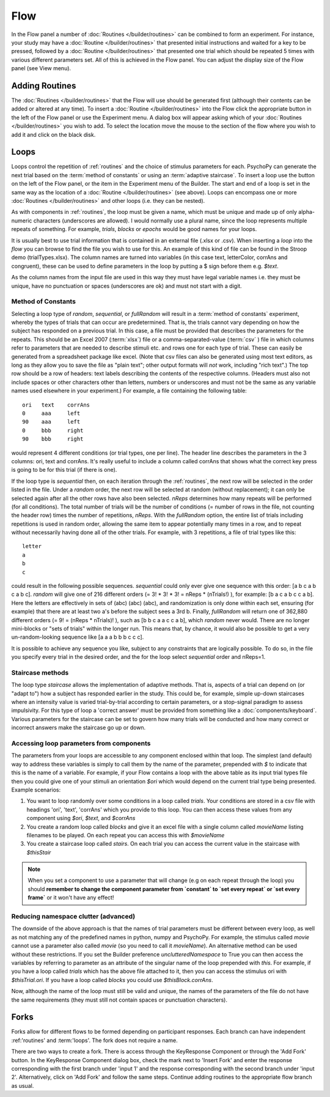 .. _flow:

Flow
----------------

In the Flow panel a number of :doc:`Routines </builder/routines>` can be combined to form an experiment. For instance, your study may have a :doc:`Routine </builder/routines>` that presented initial instructions and waited for a key to be pressed, followed by a :doc:`Routine </builder/routines>` that presented one trial which should be repeated 5 times with various different parameters set. All of this is achieved in the Flow panel. You can adjust the display size of the Flow panel (see View menu).

Adding Routines
~~~~~~~~~~~~~~~~~

The :doc:`Routines </builder/routines>` that the Flow will use should be generated first (although their contents can be added or altered at any time). To insert a :doc:`Routine </builder/routines>` into the Flow click the appropriate button in the left of the Flow panel or use the Experiment menu. A dialog box will appear asking which of your :doc:`Routines </builder/routines>` you wish to add. To select the location move the mouse to the section of the flow where you wish to add it and click on the black disk.

.. _loops:

Loops
~~~~~~~~~~~~~~~
Loops control the repetition of :ref:`routines` and the choice of stimulus parameters for each. PsychoPy can generate the next trial based on the :term:`method of constants` or using an :term:`adaptive staircase`. To insert a loop use the button on the left of the Flow panel, or the item in the Experiment menu of the Builder. The start and end of a loop is set in the same way as the location of a :doc:`Routine </builder/routines>` (see above). Loops can encompass one or more :doc:`Routines </builder/routines>` and other loops (i.e. they can be nested).

As with components in :ref:`routines`, the loop must be given a name, which must be unique and made up of only alpha-numeric characters (underscores are allowed). I would normally use a plural name, since the loop represents multiple repeats of something. For example, `trials`, `blocks` or `epochs` would be good names for your loops.

It is usually best to use trial information that is contained in an external file (.xlsx or .csv). When inserting a `loop` into the `flow` you can browse to find the file you wish to use for this. An example of this kind of file can be found in the Stroop demo (trialTypes.xlsx). The column names are turned into variables (in this case text, letterColor, corrAns and congruent), these can be used to define parameters in the loop by putting a $ sign before them e.g. `$text`.

As the column names from the input file are used in this way they must have legal variable names i.e. they must be unique, have no punctuation or spaces (underscores are ok) and must not start with a digit.



.. _trialTypes:

Method of Constants
^^^^^^^^^^^^^^^^^^^^^
Selecting a loop type of `random`, `sequential`, or `fullRandom` will result in a :term:`method of constants` experiment, whereby the types of trials that can occur are predetermined. That is, the trials cannot vary depending on how the subject has responded on a previous trial. In this case, a file must be provided that describes the parameters for the repeats. This should be an Excel 2007 (:term:`xlsx`) file or a comma-separated-value (:term:`csv` ) file in which columns refer to parameters that are needed to describe stimuli etc. and rows one for each type of trial. These can easily be generated from a spreadsheet package like excel. (Note that csv files can also be generated using most text editors, as long as they allow you to save the file as "plain text"; other output formats will *not* work, including "rich text".) The top row should be a row of headers: text labels describing the contents of the respective columns. (Headers must also not include spaces or other characters other than letters, numbers or underscores and must not be the same as any variable names used elsewhere in your experiment.) For example, a file containing the following table::

  ori	text	corrAns
  0	aaa	left
  90	aaa	left
  0	bbb	right
  90	bbb	right

would represent 4 different conditions (or trial types, one per line). The header line describes the parameters in the 3 columns: ori, text and corrAns. It's really useful to include a column called corrAns that shows what the correct key press is going to be for this trial (if there is one).

If the loop type is `sequential` then, on each iteration through the :ref:`routines`, the next row will be selected in the order listed in the file. Under a `random` order, the next row will be selected at random (without replacement); it can only be selected again after all the other rows have also been selected. `nReps` determines how many repeats will be performed (for all conditions). The total number of trials will be the number of conditions (= number of rows in the file, not counting the header row) times the number of repetitions, `nReps`. With the `fullRandom` option, the entire list of trials including repetitions is used in random order, allowing the same item to appear potentially many times in a row, and to repeat without necessarily having done all of the other trials. For example, with 3 repetitions, a file of trial types like this::

  letter
  a
  b
  c

could result in the following possible sequences. `sequential` could only ever give one sequence with this order: [a b c a b c a b c]. `random` will give one of 216 different orders (= 3! * 3! * 3! = nReps * (nTrials!) ), for example: [b a c a b c c a b]. Here the letters are effectively in sets of (abc) (abc) (abc), and randomization is only done within each set, ensuring (for example) that there are at least two a's before the subject sees a 3rd b. Finally, `fullRandom` will return one of 362,880 different orders (= 9! = (nReps * nTrials)! ), such as [b b c a a c c a b], which `random` never would. There are no longer mini-blocks or "sets of trials" within the longer run. This means that, by chance, it would also be possible to get a very un-random-looking sequence like [a a a b b b c c c].

It is possible to achieve any sequence you like, subject to any constraints that are logically possible. To do so, in the file you specify every trial in the desired order, and the for the loop select `sequential` order and nReps=1.

.. _staircaseMethods:

Staircase methods
^^^^^^^^^^^^^^^^^^^
The loop type `staircase` allows the implementation of adaptive methods. That is, aspects of a trial can depend on (or "adapt to") how a subject has responded earlier in the study. This could be, for example, simple up-down staircases where an intensity value is varied trial-by-trial according to certain parameters, or a stop-signal paradigm to assess impulsivity. For this type of loop a 'correct answer' must be provided from something like a :doc:`components/keyboard`. Various parameters for the staircase can be set to govern how many trials will be conducted and how many correct or incorrect answers make the staircase go up or down.

.. _accessingParams:

Accessing loop parameters from components
^^^^^^^^^^^^^^^^^^^^^^^^^^^^^^^^^^^^^^^^^^^^^^
The parameters from your loops are accessible to any component enclosed within that loop. The simplest (and default) way to address these variables is simply to call them by the name of the parameter, prepended with `$` to indicate that this is the name of a variable. For example, if your Flow contains a loop with the above table as its input trial types file then you could give one of your stimuli an orientation `$ori` which would depend on the current trial type being presented. Example scenarios:

#. You want to loop randomly over some conditions in a loop called `trials`. Your conditions are stored in a csv file with headings 'ori', 'text', 'corrAns' which you provide to this loop. You can then access these values from any component using `$ori`, `$text`, and `$corrAns`
#. You create a random loop called `blocks` and give it an excel file with a single column called `movieName` listing filenames to be played. On each repeat you can access this with `$movieName`
#. You create a staircase loop called `stairs`. On each trial you can access the current value in the staircase with `$thisStair`

.. note::
    When you set a component to use a parameter that will change (e.g on each repeat through the loop) you should **remember to change the component parameter from `constant` to `set every repeat` or `set every frame`** or it won't have any effect!

Reducing namespace clutter (advanced)
^^^^^^^^^^^^^^^^^^^^^^^^^^^^^^^^^^^^^^^^^^^^^^
The downside of the above approach is that the names of trial parameters must be different between every loop, as well as not matching any of the predefined names in python, numpy and PsychoPy. For example, the stimulus called `movie` cannot use a parameter also called `movie` (so you need to call it `movieName`). An alternative method can be used without these restrictions. If you set the Builder preference `unclutteredNamespace` to True you can then access the variables by referring to parameter as an attribute of the singular name of the loop prepended with `this`. For example, if you have a loop called `trials` which has the above file attached to it, then you can access the stimulus ori with `$thisTrial.ori`. If you have a loop called `blocks` you could use `$thisBlock.corrAns`.

Now, although the name of the loop must still be valid and unique, the names of the parameters of the file do not have the same requirements (they must still not contain spaces or punctuation characters).

.. _forks:

Forks
~~~~~~~~~~~~~~~

Forks allow for different flows to be formed depending on participant responses. Each branch can have independent :ref:'routines' and :term:'loops'. The fork does not require a name.

There are two ways to create a fork. There is access through the KeyResponse Component or through the 'Add Fork' button. In the KeyResponse Component dialog box, check the mark next to 'Insert Fork' and enter the response corresponding with the first branch under 'input 1' and the response corresponding with the second branch under 'input 2'. Alternatively, click on 'Add Fork' and follow the same steps. Continue adding routines to the appropriate flow branch as usual.





